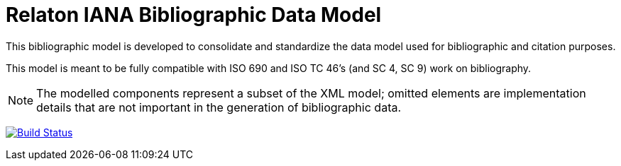 = Relaton IANA Bibliographic Data Model

This bibliographic model is developed to consolidate and standardize
the data model used for bibliographic and citation purposes.

This model is meant to be fully compatible with ISO 690 and
ISO TC 46's (and SC 4, SC 9) work on bibliography.

NOTE: The modelled components represent a subset of the XML model; omitted
elements are implementation details that are not important in the generation of
bibliographic data.

image:https://github.com/relaton/relaton-model-iana/workflows/make/badge.svg["Build Status", link="https://github.com/relaton/relaton-model-iana/actions/workflows/make.yml"]

